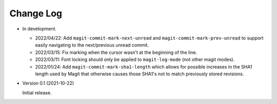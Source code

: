 
##########
Change Log
##########

- In development.

  - 2022/04/22:
    Add ``magit-commit-mark-next-unread`` and ``magit-commit-mark-prev-unread`` to support
    easily navigating to the next/previous unread commit.

  - 2022/03/15:
    Fix marking when the cursor wasn't at the beginning of the line.

  - 2022/03/11:
    Font locking should only be applied to ``magit-log-mode`` (not other magit modes).

  - 2022/01/24:
    Add ``magit-commit-mark-sha1-length`` which allows for possible increases in the SHA1 length used by Magit
    that otherwise causes those SHA1's not to match previously stored revisions.

- Version 0.1 (2021-10-22)

  Initial release.
